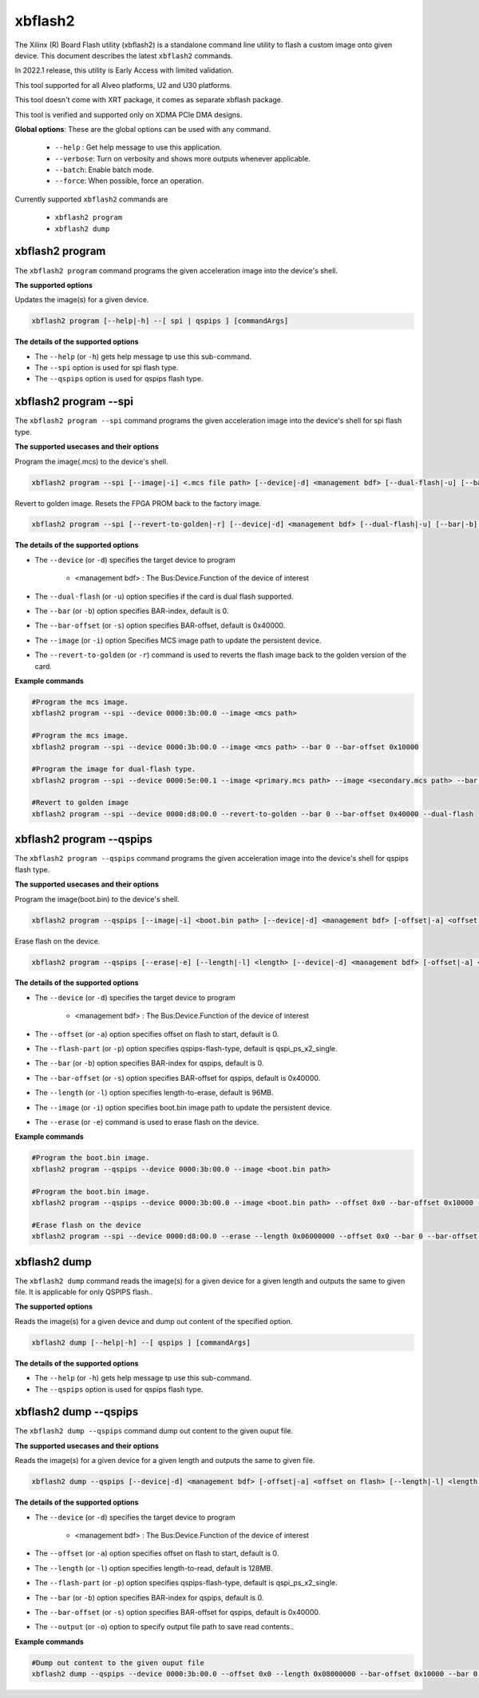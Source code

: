 .. _xbflash2.rst:

..
   comment:: SPDX-License-Identifier: Apache-2.0
   comment:: Copyright (C) 2022 Xilinx, Inc. All rights reserved.

xbflash2
========

The Xilinx (R) Board Flash utility (xbflash2) is a standalone command line utility to flash a custom image onto given device. This document describes the latest ``xbflash2`` commands.

In 2022.1 release, this utility is Early Access with limited validation.

This tool supported for all Alveo platforms, U2 and U30 platforms.

This tool doesn't come with XRT package, it comes as separate xbflash package.

This tool is verified and supported only on XDMA PCIe DMA designs.

**Global options**: These are the global options can be used with any command. 

 - ``--help`` : Get help message to use this application.
 - ``--verbose``: Turn on verbosity and shows more outputs whenever applicable.
 - ``--batch``: Enable batch mode.
 - ``--force``: When possible, force an operation.

Currently supported ``xbflash2`` commands are

    - ``xbflash2 program``    
    - ``xbflash2 dump``


xbflash2 program
~~~~~~~~~~~~~~~~

The ``xbflash2 program`` command programs the given acceleration image into the device's shell.

**The supported options**

Updates the image(s) for a given device.

.. code-block:: shell

    xbflash2 program [--help|-h] --[ spi | qspips ] [commandArgs]

**The details of the supported options**

- The ``--help`` (or ``-h``) gets help message tp use this sub-command.
- The ``--spi`` option is used for spi flash type.
- The ``--qspips`` option is used for qspips flash type.


xbflash2 program --spi
~~~~~~~~~~~~~~~~~~~~~~

The ``xbflash2 program --spi`` command programs the given acceleration image into the device's shell for spi flash type.

**The supported usecases and their options**

Program the image(.mcs) to the device's shell.

.. code-block:: shell

    xbflash2 program --spi [--image|-i] <.mcs file path> [--device|-d] <management bdf> [--dual-flash|-u] [--bar|-b] <BAR index> [--bar-offset|-s] <BAR offset>

Revert to golden image. Resets the FPGA PROM back to the factory image.

.. code-block:: shell

    xbflash2 program --spi [--revert-to-golden|-r] [--device|-d] <management bdf> [--dual-flash|-u] [--bar|-b] <BAR index> [--bar-offset|-s] <BAR offset>


**The details of the supported options**

- The ``--device`` (or ``-d``) specifies the target device to program
    
    - <management bdf> : The Bus:Device.Function of the device of interest
 
- The ``--dual-flash`` (or ``-u``)  option specifies if the card is dual flash supported.

- The ``--bar`` (or ``-b``)  option specifies BAR-index, default is 0.

- The ``--bar-offset`` (or ``-s``)  option specifies BAR-offset, default is 0x40000.

- The ``--image`` (or ``-i``)  option Specifies MCS image path to update the persistent device. 
   
- The ``--revert-to-golden`` (or ``-r``)  command is used to reverts the flash image back to the golden version of the card.


**Example commands**


.. code-block:: shell
 
     #Program the mcs image. 
     xbflash2 program --spi --device 0000:3b:00.0 --image <mcs path>     
     
     #Program the mcs image.
     xbflash2 program --spi --device 0000:3b:00.0 --image <mcs path> --bar 0 --bar-offset 0x10000
     
     #Program the image for dual-flash type.
     xbflash2 program --spi --device 0000:5e:00.1 --image <primary.mcs path> --image <secondary.mcs path> --bar 0 --bar-offset 0x40000 --dual-flash
     
     #Revert to golden image
     xbflash2 program --spi --device 0000:d8:00.0 --revert-to-golden --bar 0 --bar-offset 0x40000 --dual-flash


xbflash2 program --qspips
~~~~~~~~~~~~~~~~~~~~~~~~~

The ``xbflash2 program --qspips`` command programs the given acceleration image into the device's shell for qspips flash type.

**The supported usecases and their options**

Program the image(boot.bin) to the device's shell.

.. code-block:: shell

    xbflash2 program --qspips [--image|-i] <boot.bin path> [--device|-d] <management bdf> [-offset|-a] <offset on flash> [--flash-part|-p] <qspips-flash-type> [--bar|-b] <BAR index> [--bar-offset|-s] <BAR offset>

Erase flash on the device.

.. code-block:: shell

    xbflash2 program --qspips [--erase|-e] [--length|-l] <length> [--device|-d] <management bdf> [-offset|-a] <offset on flash> [--flash-part|-p] <qspips-flash-type> [--bar|-b] <BAR index> [--bar-offset|-s] <BAR offset>


**The details of the supported options**

- The ``--device`` (or ``-d``) specifies the target device to program
    
    - <management bdf> : The Bus:Device.Function of the device of interest

- The ``--offset`` (or ``-a``)  option specifies offset on flash to start, default is 0.

- The ``--flash-part`` (or ``-p``)  option specifies qspips-flash-type, default is qspi_ps_x2_single.

- The ``--bar`` (or ``-b``)  option specifies BAR-index for qspips, default is 0.

- The ``--bar-offset`` (or ``-s``)  option specifies BAR-offset for qspips, default is 0x40000.

- The ``--length`` (or ``-l``)  option specifies length-to-erase, default is 96MB.

- The ``--image`` (or ``-i``)  option specifies boot.bin image path to update the persistent device.
   
- The ``--erase`` (or ``-e``)  command is used to erase flash on the device.


**Example commands**


.. code-block:: shell
 
     #Program the boot.bin image. 
     xbflash2 program --qspips --device 0000:3b:00.0 --image <boot.bin path>

     #Program the boot.bin image. 
     xbflash2 program --qspips --device 0000:3b:00.0 --image <boot.bin path> --offset 0x0 --bar-offset 0x10000 --bar 0 
     
     #Erase flash on the device
     xbflash2 program --spi --device 0000:d8:00.0 --erase --length 0x06000000 --offset 0x0 --bar 0 --bar-offset 0x40000


xbflash2 dump
~~~~~~~~~~~~~

The ``xbflash2 dump`` command reads the image(s) for a given device for a given length and outputs the same to given file. It is applicable for only QSPIPS flash..

**The supported options**

Reads the image(s) for a given device and dump out content of the specified option.

.. code-block:: shell

    xbflash2 dump [--help|-h] --[ qspips ] [commandArgs]

**The details of the supported options**

- The ``--help`` (or ``-h``) gets help message tp use this sub-command.
- The ``--qspips`` option is used for qspips flash type.


xbflash2 dump --qspips
~~~~~~~~~~~~~~~~~~~~~~

The ``xbflash2 dump --qspips`` command dump out content to the given ouput file. 

**The supported usecases and their options**

Reads the image(s) for a given device for a given length and outputs the same to given file.

.. code-block:: shell

    xbflash2 dump --qspips [--device|-d] <management bdf> [-offset|-a] <offset on flash> [--length|-l] <length to read> [--flash-part|-p] <qspips-flash-type> [--bar|-b] <BAR index> [--bar-offset|-s] <BAR offset> [--output|-o] <output file path>
    
**The details of the supported options**

- The ``--device`` (or ``-d``) specifies the target device to program
    
    - <management bdf> : The Bus:Device.Function of the device of interest

- The ``--offset`` (or ``-a``)  option specifies offset on flash to start, default is 0.

- The ``--length`` (or ``-l``)  option specifies length-to-read, default is 128MB.

- The ``--flash-part`` (or ``-p``)  option specifies qspips-flash-type, default is qspi_ps_x2_single.

- The ``--bar`` (or ``-b``)  option specifies BAR-index for qspips, default is 0.

- The ``--bar-offset`` (or ``-s``)  option specifies BAR-offset for qspips, default is 0x40000.

- The ``--output`` (or ``-o``)  option to specify output file path to save read contents..


**Example commands** 


.. code-block:: shell

      
    #Dump out content to the given ouput file
    xbflash2 dump --qspips --device 0000:3b:00.0 --offset 0x0 --length 0x08000000 --bar-offset 0x10000 --bar 0 --output /tmp/flash_dump.txt
    

